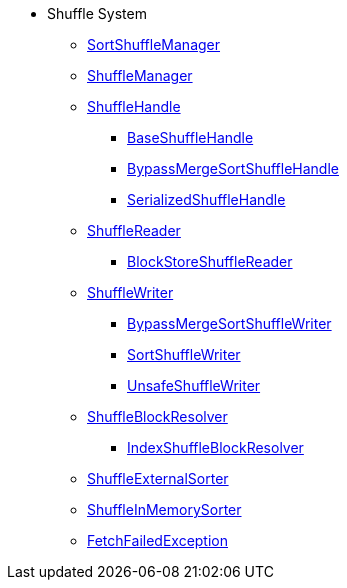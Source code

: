 * Shuffle System
** xref:SortShuffleManager.adoc[SortShuffleManager]

** xref:ShuffleManager.adoc[ShuffleManager]

** xref:spark-shuffle-ShuffleHandle.adoc[ShuffleHandle]
*** xref:spark-shuffle-BaseShuffleHandle.adoc[BaseShuffleHandle]
*** xref:spark-shuffle-BypassMergeSortShuffleHandle.adoc[BypassMergeSortShuffleHandle]
*** xref:spark-shuffle-SerializedShuffleHandle.adoc[SerializedShuffleHandle]

** xref:spark-shuffle-ShuffleReader.adoc[ShuffleReader]
*** xref:spark-shuffle-BlockStoreShuffleReader.adoc[BlockStoreShuffleReader]

** xref:ShuffleWriter.adoc[ShuffleWriter]
*** xref:spark-shuffle-BypassMergeSortShuffleWriter.adoc[BypassMergeSortShuffleWriter]
*** xref:spark-shuffle-SortShuffleWriter.adoc[SortShuffleWriter]
*** xref:spark-shuffle-UnsafeShuffleWriter.adoc[UnsafeShuffleWriter]

** xref:ShuffleBlockResolver.adoc[ShuffleBlockResolver]
*** xref:IndexShuffleBlockResolver.adoc[IndexShuffleBlockResolver]

** xref:spark-shuffle-ShuffleExternalSorter.adoc[ShuffleExternalSorter]
** xref:spark-shuffle-ShuffleInMemorySorter.adoc[ShuffleInMemorySorter]

** xref:FetchFailedException.adoc[FetchFailedException]

